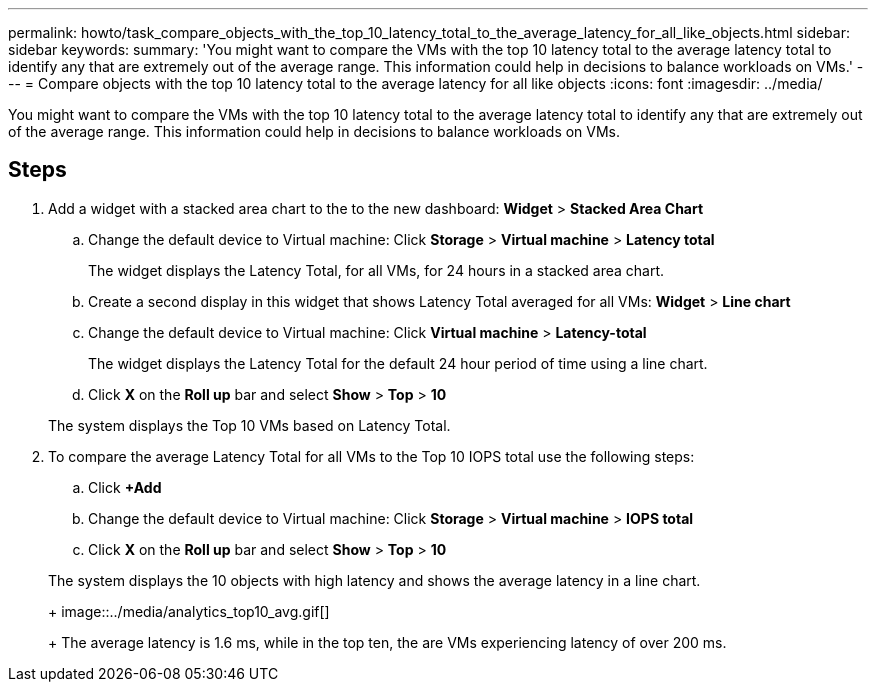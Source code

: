 ---
permalink: howto/task_compare_objects_with_the_top_10_latency_total_to_the_average_latency_for_all_like_objects.html
sidebar: sidebar
keywords: 
summary: 'You might want to compare the VMs with the top 10 latency total to the average latency total to identify any that are extremely out of the average range. This information could help in decisions to balance workloads on VMs.'
---
= Compare objects with the top 10 latency total to the average latency for all like objects
:icons: font
:imagesdir: ../media/

[.lead]
You might want to compare the VMs with the top 10 latency total to the average latency total to identify any that are extremely out of the average range. This information could help in decisions to balance workloads on VMs.

== Steps

. Add a widget with a stacked area chart to the to the new dashboard: *Widget* > *Stacked Area Chart*
 .. Change the default device to Virtual machine: Click *Storage* > *Virtual machine* > *Latency total*
+
The widget displays the Latency Total, for all VMs, for 24 hours in a stacked area chart.

 .. Create a second display in this widget that shows Latency Total averaged for all VMs: *Widget* > *Line chart*
 .. Change the default device to Virtual machine: Click *Virtual machine* > *Latency-total*
+
The widget displays the Latency Total for the default 24 hour period of time using a line chart.

 .. Click *X* on the *Roll up* bar and select *Show* > *Top* > *10*

+
The system displays the Top 10 VMs based on Latency Total.
. To compare the average Latency Total for all VMs to the Top 10 IOPS total use the following steps:
 .. Click *+Add*
 .. Change the default device to Virtual machine: Click *Storage* > *Virtual machine* > *IOPS total*
 .. Click *X* on the *Roll up* bar and select *Show* > *Top* > *10*

+
The system displays the 10 objects with high latency and shows the average latency in a line chart.
+
image::../media/analytics_top10_avg.gif[]
+
The average latency is 1.6 ms, while in the top ten, the are VMs experiencing latency of over 200 ms.
